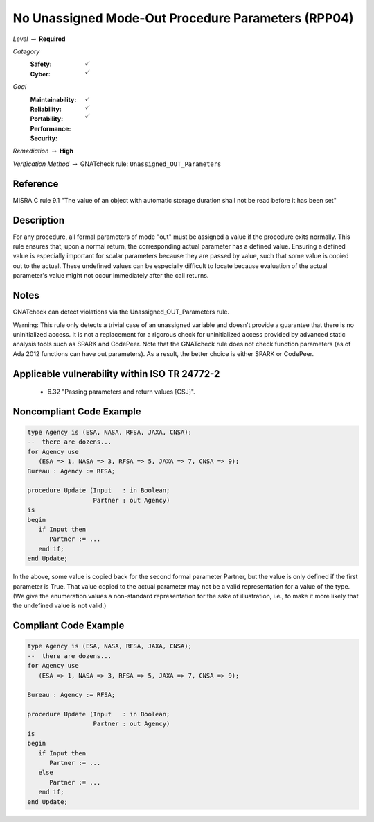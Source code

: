 -----------------------------------------------------
No Unassigned Mode-Out Procedure Parameters (RPP04)
-----------------------------------------------------

*Level* :math:`\rightarrow` **Required**

*Category*
   :Safety: :math:`\checkmark`
   :Cyber: :math:`\checkmark`

*Goal*
   :Maintainability: :math:`\checkmark`
   :Reliability: :math:`\checkmark`
   :Portability: :math:`\checkmark`
   :Performance: 
   :Security: 

*Remediation* :math:`\rightarrow` **High**

*Verification Method* :math:`\rightarrow` GNATcheck rule: ``Unassigned_OUT_Parameters``

"""""""""""
Reference
"""""""""""

MISRA C rule 9.1 "The value of an object with automatic storage duration shall not be read before it has been set"

"""""""""""""
Description
"""""""""""""

For any procedure, all formal parameters of mode "out" must be assigned a value if the procedure exits normally. This rule ensures that, upon a normal return, the corresponding actual parameter has a defined value. Ensuring a defined value is especially important for scalar parameters because they are passed by value, such that some value is copied out to the actual. These undefined values can be especially difficult to locate because evaluation of the actual parameter's value might not occur immediately after the call returns.

"""""""
Notes
"""""""

GNATcheck can detect violations via the Unassigned_OUT_Parameters rule. 
   
Warning: This rule only detects a trivial case of an unassigned variable and doesn't provide a guarantee that there is no uninitialized access. It is not a replacement for a rigorous check for uninitialized access provided by advanced static analysis tools such as SPARK and CodePeer. Note that the GNATcheck rule does not check function parameters (as of Ada 2012 functions can have out parameters). As a result, the better choice is either SPARK or CodePeer.
   
""""""""""""""""""""""""""""""""""""""""""""""""
Applicable vulnerability within ISO TR 24772-2 
""""""""""""""""""""""""""""""""""""""""""""""""
   
   * 6.32 "Passing parameters and return values [CSJ]".
   
"""""""""""""""""""""""""""
Noncompliant Code Example
"""""""""""""""""""""""""""

.. code:: Ada

   type Agency is (ESA, NASA, RFSA, JAXA, CNSA);
   --  there are dozens...
   for Agency use 
      (ESA => 1, NASA => 3, RFSA => 5, JAXA => 7, CNSA => 9);
   Bureau : Agency := RFSA;
   
   procedure Update (Input   : in Boolean; 
                     Partner : out Agency) 
   is
   begin
      if Input then
         Partner := ...
      end if;
   end Update;
   
In the above, some value is copied back for the second formal parameter Partner, but the value is only defined if the first parameter is True. That value copied to the actual parameter may not be a valid representation for a value of the type. (We give the enumeration values a non-standard representation for the sake of illustration, i.e., to make it more likely that the undefined value is not valid.)

""""""""""""""""""""""""
Compliant Code Example
""""""""""""""""""""""""

.. code:: Ada

   type Agency is (ESA, NASA, RFSA, JAXA, CNSA);
   --  there are dozens...
   for Agency use 
      (ESA => 1, NASA => 3, RFSA => 5, JAXA => 7, CNSA => 9);
   
   Bureau : Agency := RFSA;
   
   procedure Update (Input   : in Boolean; 
                     Partner : out Agency) 
   is
   begin
      if Input then
         Partner := ...
      else
         Partner := ...
      end if;
   end Update;
